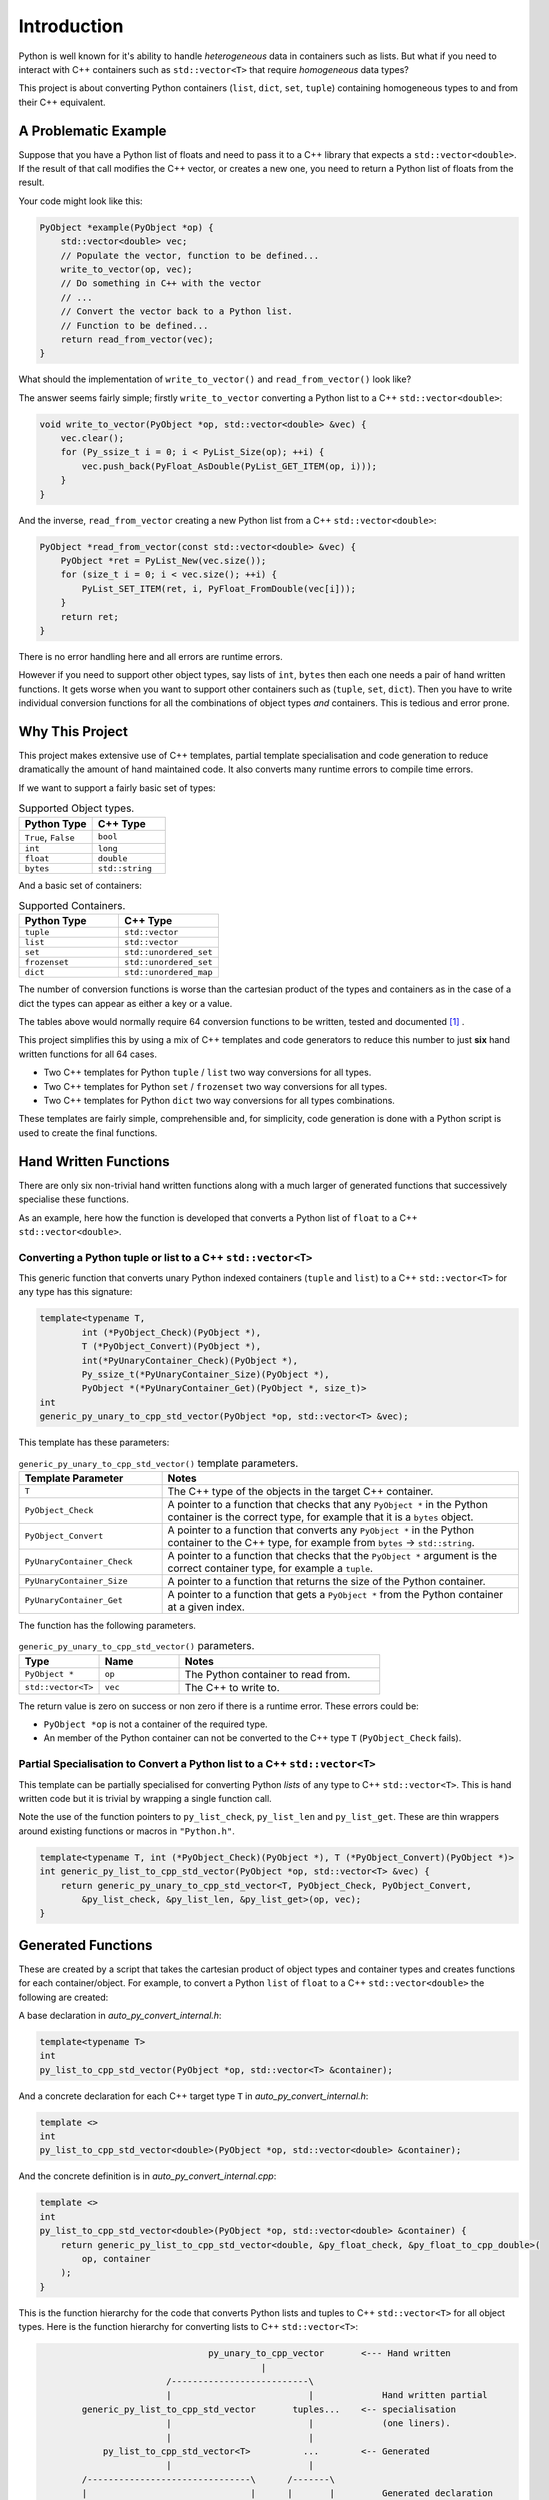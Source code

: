 *********************
Introduction
*********************

Python is well known for it's ability to handle *heterogeneous* data in containers such as lists.
But what if you need to interact with C++ containers such as ``std::vector<T>`` that require *homogeneous* data types?


This project is about converting Python containers (``list``, ``dict``, ``set``, ``tuple``) containing homogeneous types
to and from their C++ equivalent.


A Problematic Example
========================

Suppose that you have a Python list of floats and need to pass it to a C++ library that expects a ``std::vector<double>``.
If the result of that call modifies the C++ vector, or creates a new one, you need to return a Python list of floats
from the result.

Your code might look like this:

.. code-block:: cpp

    PyObject *example(PyObject *op) {
        std::vector<double> vec;
        // Populate the vector, function to be defined...
        write_to_vector(op, vec);
        // Do something in C++ with the vector
        // ...
        // Convert the vector back to a Python list.
        // Function to be defined...
        return read_from_vector(vec);
    }

What should the implementation of ``write_to_vector()`` and ``read_from_vector()`` look like?

The answer seems fairly simple; firstly ``write_to_vector`` converting a Python list to a C++ ``std::vector<double>``:

.. code-block:: cpp

    void write_to_vector(PyObject *op, std::vector<double> &vec) {
        vec.clear();
        for (Py_ssize_t i = 0; i < PyList_Size(op); ++i) {
            vec.push_back(PyFloat_AsDouble(PyList_GET_ITEM(op, i)));
        }
    }

And the inverse, ``read_from_vector`` creating a new Python list from a C++ ``std::vector<double>``:

.. code-block:: cpp

    PyObject *read_from_vector(const std::vector<double> &vec) {
        PyObject *ret = PyList_New(vec.size());
        for (size_t i = 0; i < vec.size(); ++i) {
            PyList_SET_ITEM(ret, i, PyFloat_FromDouble(vec[i]));
        }
        return ret;
    }


There is no error handling here and all errors are runtime errors.

However if you need to support other object types, say lists of ``int``, ``bytes`` then each one needs a pair of hand written functions.
It gets worse when you want to support other containers such as (``tuple``, ``set``, ``dict``).
Then you have to write individual conversion functions for all the combinations of object types *and* containers.
This is tedious and error prone.

Why This Project
=========================

This project makes extensive use of C++ templates, partial template specialisation and code generation to reduce
dramatically the amount of hand maintained code.
It also converts many runtime errors to compile time errors.

If we want to support a fairly basic set of types:

.. list-table:: Supported Object types.
   :widths: 30 30
   :header-rows: 1

   * - Python Type
     - C++ Type
   * - ``True``, ``False``
     - ``bool``
   * - ``int``
     - ``long``
   * - ``float``
     - ``double``
   * - ``bytes``
     - ``std::string``

And a basic set of containers:

.. list-table:: Supported Containers.
   :widths: 50 50
   :header-rows: 1

   * - Python Type
     - C++ Type
   * - ``tuple``
     - ``std::vector``
   * - ``list``
     - ``std::vector``
   * - ``set``
     - ``std::unordered_set``
   * - ``frozenset``
     - ``std::unordered_set``
   * - ``dict``
     - ``std::unordered_map``

The number of conversion functions is worse than the cartesian product of the types and containers as in the case of a
dict the types can appear as either a key or a value.

The tables above would normally require 64 conversion functions to be written, tested and documented [#]_ .

This project simplifies this by using a mix of C++ templates and code generators to reduce this number to just **six** hand written functions for all 64 cases.

* Two C++ templates for Python ``tuple`` / ``list`` two way conversions for all types.
* Two C++ templates for Python ``set`` / ``frozenset`` two way conversions for all types.
* Two C++ templates for Python ``dict`` two way conversions for all types combinations.

These templates are fairly simple, comprehensible and, for simplicity, code generation is done with a Python script is used
to create the final functions.

Hand Written Functions
=============================

There are only six non-trivial hand written functions along with a much larger of generated functions that successively
specialise these functions.

As an example, here how the function is developed that converts a Python list of ``float`` to a C++ ``std::vector<double>``.

Converting a Python tuple or list to a C++ ``std::vector<T>``
---------------------------------------------------------------------------------------

This generic function that converts unary Python indexed containers (``tuple`` and ``list``) to a C++ ``std::vector<T>``
for any type has this signature:

.. code-block:: cpp

    template<typename T,
            int (*PyObject_Check)(PyObject *),
            T (*PyObject_Convert)(PyObject *),
            int(*PyUnaryContainer_Check)(PyObject *),
            Py_ssize_t(*PyUnaryContainer_Size)(PyObject *),
            PyObject *(*PyUnaryContainer_Get)(PyObject *, size_t)>
    int
    generic_py_unary_to_cpp_std_vector(PyObject *op, std::vector<T> &vec);

This template has these parameters:

.. list-table:: ``generic_py_unary_to_cpp_std_vector()`` template parameters.
   :widths: 20 50
   :header-rows: 1

   * - Template Parameter
     - Notes
   * - ``T``
     - The C++ type of the objects in the target C++ container.
   * - ``PyObject_Check``
     - A pointer to a function that checks that any ``PyObject *`` in the Python container is the correct type, for example that it is a ``bytes`` object.
   * - ``PyObject_Convert``
     - A pointer to a function that converts any ``PyObject *`` in the Python container to the C++ type, for example from ``bytes`` -> ``std::string``.
   * - ``PyUnaryContainer_Check``
     - A pointer to a function that checks that the ``PyObject *`` argument is the correct container type, for example a ``tuple``.
   * - ``PyUnaryContainer_Size``
     - A pointer to a function that returns the size of the Python container.
   * - ``PyUnaryContainer_Get``
     - A pointer to a function that gets a ``PyObject *`` from the Python container at a given index.

The function has the following parameters.

.. list-table:: ``generic_py_unary_to_cpp_std_vector()`` parameters.
   :widths: 20 20 50
   :header-rows: 1

   * - Type
     - Name
     - Notes
   * - ``PyObject *``
     - ``op``
     - The Python container to read from.
   * - ``std::vector<T>``
     - ``vec``
     - The C++ to write to.

The return value is zero on success or non zero if there is a runtime error.
These errors could be:

* ``PyObject *op`` is not a container of the required type.
* An member of the Python container can not be converted to the C++ type ``T`` (``PyObject_Check`` fails).

Partial Specialisation to Convert a Python list to a C++ ``std::vector<T>``
---------------------------------------------------------------------------------

This template can be partially specialised for converting Python *lists* of any type to C++ ``std::vector<T>``.
This is hand written code but it is trivial by wrapping a single function call.

Note the use of the function pointers to ``py_list_check``, ``py_list_len`` and ``py_list_get``.
These are thin wrappers around existing functions or macros in ``"Python.h"``.

.. code-block:: cpp

    template<typename T, int (*PyObject_Check)(PyObject *), T (*PyObject_Convert)(PyObject *)>
    int generic_py_list_to_cpp_std_vector(PyObject *op, std::vector<T> &vec) {
        return generic_py_unary_to_cpp_std_vector<T, PyObject_Check, PyObject_Convert,
            &py_list_check, &py_list_len, &py_list_get>(op, vec);
    }


Generated Functions
=============================

These are created by a script that takes the cartesian product of object types and container types and creates functions for each container/object.
For example, to convert a Python ``list`` of ``float`` to a C++ ``std::vector<double>`` the following are created:

A base declaration in *auto_py_convert_internal.h*:

.. code-block:: cpp

    template<typename T>
    int
    py_list_to_cpp_std_vector(PyObject *op, std::vector<T> &container);

And a concrete declaration for each C++ target type ``T`` in *auto_py_convert_internal.h*:

.. code-block:: cpp

    template <>
    int
    py_list_to_cpp_std_vector<double>(PyObject *op, std::vector<double> &container);


And the concrete definition is in *auto_py_convert_internal.cpp*:

.. code-block:: cpp

    template <>
    int
    py_list_to_cpp_std_vector<double>(PyObject *op, std::vector<double> &container) {
        return generic_py_list_to_cpp_std_vector<double, &py_float_check, &py_float_to_cpp_double>(
            op, container
        );
    }


This is the function hierarchy for the code that converts Python lists and tuples to C++ ``std::vector<T>`` for all
object types.
Here is the function hierarchy for converting lists to C++ ``std::vector<T>``:

.. code-block:: none

                                    py_unary_to_cpp_vector       <--- Hand written
                                              |
                            /--------------------------\
                            |                          |             Hand written partial
            generic_py_list_to_cpp_std_vector       tuples...    <-- specialisation
                            |                          |             (one liners).
                            |                          |
                py_list_to_cpp_std_vector<T>          ...        <-- Generated
                            |                          |
            /-------------------------------\      /-------\
            |                               |      |       |         Generated declaration
    py_list_to_cpp_std_vector<double>      ...    ...     ...    <-- and implementation
                                                                     (one liners)

Usage
------

Using the concrete function is as simple as this:

.. code-block:: cpp

    using namespace Python_Cpp_Containers;
    // Create a PyObject* representing a list of Python floats.
    PyObject *op = PyList_New(3);
    PyList_SetItem(op, 0, PyFloat_FromDouble(21.0));
    PyList_SetItem(op, 1, PyFloat_FromDouble(42.0));
    PyList_SetItem(op, 2, PyFloat_FromDouble(3.0));

    // Create the output vector...
    std::vector<double> cpp_vector;

    // Template specialisation will automatically invoke the appropriate
    // function call.
    // It will be a compile time error if the container/type function
    // is not available.
    // At run time this will return zero on success, non-zero on failure,
    // for example if op is not a Python tuple or members of op can not be
    // converted to C++ doubles.
    int err = py_list_to_cpp_std_vector(op, cpp_vector);
    // Handle error checking...

    // Now convert back.
    // Again this will be a compile time error if the C++ type is not supported.
    PyObject *new_op  = cpp_std_vector_to_py_list(cpp_vector);
    // new_op is a Python list of floats.
    // new_op will be null on failure and a Python exception will have been set.







Converting a C++ ``std::vector<T>`` to a Python tuple or list
--------------------------------------------------------------------------------------------------------------------

The generic function signature looks like this:


.. code-block:: cpp

    template<typename T,
            PyObject *(*ConvertCppToPy)(const T &),
            PyObject *(*PyUnaryContainer_New)(size_t),
            int(*PyUnaryContainer_Set)(PyObject *, size_t, PyObject *)>
    PyObject *
    generic_cpp_std_vector_to_py_unary(const std::vector<T> &vec);





Alternatives
--------------------

`Buffer protocol <https://docs.python.org/3/c-api/buffer.html>`_

`multiprocessing.shared_memory <https://docs.python.org/3/library/multiprocessing.shared_memory.html#module-multiprocessing.shared_memory>`_


`numpy <https://numpy.org>`_ is a common example.


.. rubric:: Footnotes
.. [#] There are four unary containers (``tuple``, ``list``, ``set``, ``frozenset``).
    Each container/type combination requires two functions to give two way conversion from Python to C++ and back.
    Thus 4 (containers) * 4 (types) * 2 (way conversion) = 32 required functions.
    For ``dict`` there are four types but the key and the value can be either so 16 possible variations (any 2 out of 4).
    With two way conversion this means another 32 functions. This is a total of 64 functions.
